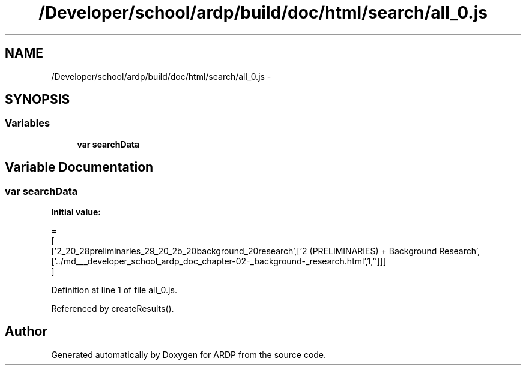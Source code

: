 .TH "/Developer/school/ardp/build/doc/html/search/all_0.js" 3 "Tue Apr 19 2016" "Version 2.1.3" "ARDP" \" -*- nroff -*-
.ad l
.nh
.SH NAME
/Developer/school/ardp/build/doc/html/search/all_0.js \- 
.SH SYNOPSIS
.br
.PP
.SS "Variables"

.in +1c
.ti -1c
.RI "\fBvar\fP \fBsearchData\fP"
.br
.in -1c
.SH "Variable Documentation"
.PP 
.SS "\fBvar\fP searchData"
\fBInitial value:\fP
.PP
.nf
=
[
  ['2_20_28preliminaries_29_20_2b_20background_20research',['2 (PRELIMINARIES) + Background Research',['\&.\&./md___developer_school_ardp_doc_chapter-02-_background-_research\&.html',1,'']]]
]
.fi
.PP
Definition at line 1 of file all_0\&.js\&.
.PP
Referenced by createResults()\&.
.SH "Author"
.PP 
Generated automatically by Doxygen for ARDP from the source code\&.
